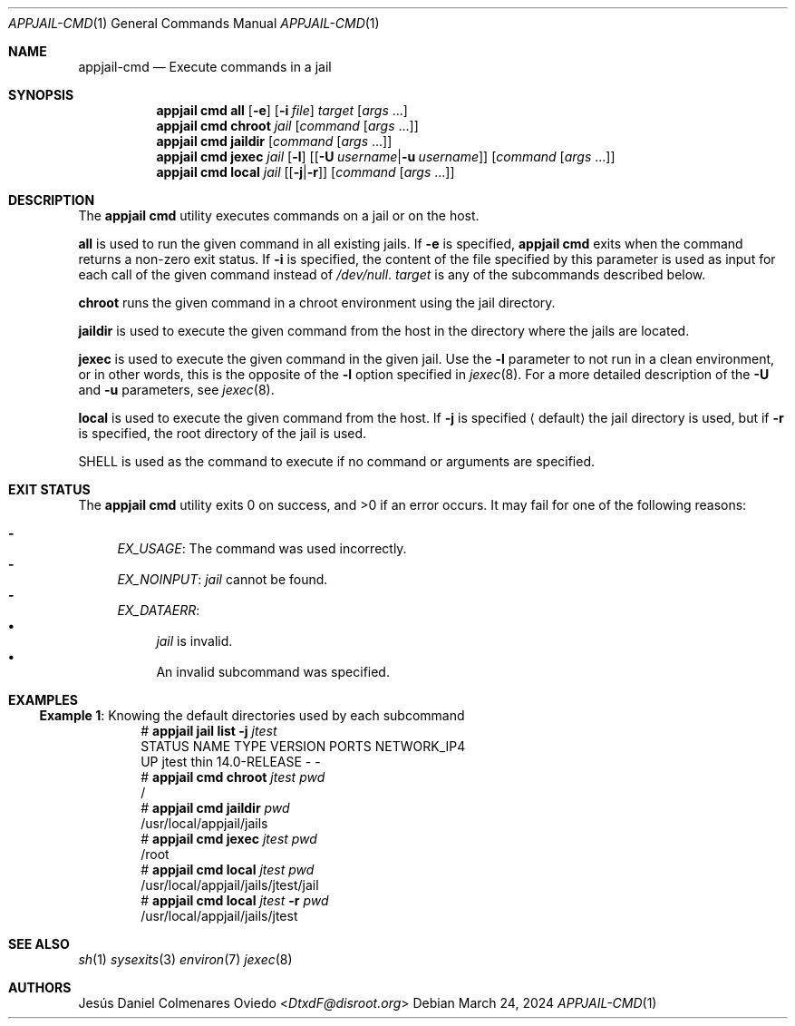 .\"Copyright (c) 2024, Jesús Daniel Colmenares Oviedo <DtxdF@disroot.org>
.\"All rights reserved.
.\"
.\"Redistribution and use in source and binary forms, with or without
.\"modification, are permitted provided that the following conditions are met:
.\"
.\"* Redistributions of source code must retain the above copyright notice, this
.\"  list of conditions and the following disclaimer.
.\"
.\"* Redistributions in binary form must reproduce the above copyright notice,
.\"  this list of conditions and the following disclaimer in the documentation
.\"  and/or other materials provided with the distribution.
.\"
.\"* Neither the name of the copyright holder nor the names of its
.\"  contributors may be used to endorse or promote products derived from
.\"  this software without specific prior written permission.
.\"
.\"THIS SOFTWARE IS PROVIDED BY THE COPYRIGHT HOLDERS AND CONTRIBUTORS "AS IS"
.\"AND ANY EXPRESS OR IMPLIED WARRANTIES, INCLUDING, BUT NOT LIMITED TO, THE
.\"IMPLIED WARRANTIES OF MERCHANTABILITY AND FITNESS FOR A PARTICULAR PURPOSE ARE
.\"DISCLAIMED. IN NO EVENT SHALL THE COPYRIGHT HOLDER OR CONTRIBUTORS BE LIABLE
.\"FOR ANY DIRECT, INDIRECT, INCIDENTAL, SPECIAL, EXEMPLARY, OR CONSEQUENTIAL
.\"DAMAGES (INCLUDING, BUT NOT LIMITED TO, PROCUREMENT OF SUBSTITUTE GOODS OR
.\"SERVICES; LOSS OF USE, DATA, OR PROFITS; OR BUSINESS INTERRUPTION) HOWEVER
.\"CAUSED AND ON ANY THEORY OF LIABILITY, WHETHER IN CONTRACT, STRICT LIABILITY,
.\"OR TORT (INCLUDING NEGLIGENCE OR OTHERWISE) ARISING IN ANY WAY OUT OF THE USE
.\"OF THIS SOFTWARE, EVEN IF ADVISED OF THE POSSIBILITY OF SUCH DAMAGE.
.Dd March 24, 2024
.Dt APPJAIL-CMD 1
.Os
.Sh NAME
.Nm appjail-cmd
.Nd Execute commands in a jail
.Sh SYNOPSIS
.Nm appjail cmd
.Cm all
.Op Fl e
.Op Fl i Ar file
.Ar target
.Op Ar args Ns " " Ns "..."
.Nm appjail cmd
.Cm chroot
.Ar jail
.Op Ar command Op Ar args Ns " " Ns "..."
.Nm appjail cmd
.Cm jaildir
.Op Ar command Op Ar args Ns " " Ns "..."
.Nm appjail cmd
.Cm jexec
.Ar jail
.Op Fl l
.Op Op Cm Fl U Ar username Ns | Ns Cm Fl u Ar username
.Op Ar command Op Ar args Ns " " Ns "..."
.Nm appjail cmd
.Cm local
.Ar jail
.Op Op Cm Fl j Ns | Ns Cm Fl r
.Op Ar command Op Ar args Ns " " Ns "..."
.Sh DESCRIPTION
The
.Sy appjail cmd
utility executes commands on a jail or on the host.
.Pp
.Cm all
is used to run the given command in all existing jails. If
.Fl e
is specified,
.Sy appjail cmd
exits when the command returns a non-zero exit status. If
.Fl i
is specified, the content of the file specified by this parameter is used as
input for each call of the given command instead of
.Pa /dev/null "."
.Ar target
is any of the subcommands described below.
.Pp
.Cm chroot
runs the given command in a chroot environment using the jail directory.
.Pp
.Cm jaildir
is used to execute the given command from the host in the directory where the jails are located.
.Pp
.Cm jexec
is used to execute the given command in the given jail. Use the
.Fl l
parameter to not run in a clean environment, or in other words, this is the opposite of the
.Fl l
option specified in
.Xr jexec 8 "."
For a more detailed description of the
.Cm Fl U
and
.Cm Fl u
parameters, see
.Xr jexec 8 "."
.Pp
.Cm local
is used to execute the given command from the host. If
.Cm Fl j
is specified
.Aq default
the jail directory is used, but if 
.Cm Fl r
is specified, the root directory of the jail is used.
.Pp
.Ev SHELL
is used as the command to execute if no command or arguments are specified.
.Sh EXIT STATUS
.Ex -std "appjail cmd"
It may fail for one of the following reasons:
.Pp
.Bl -dash -compact
.It
.Em EX_USAGE ":"
The command was used incorrectly.
.It
.Em EX_NOINPUT ":"
.Ar jail
cannot be found.
.It
.Em EX_DATAERR ":"
.Bl -bullet -compact
.It
.Ar jail
is invalid.
.It
An invalid subcommand was specified.
.El
.El
.Sh EXAMPLES
.Ss Example 1 : No Knowing the default directories used by each subcommand
.Bd -literal -compact -offset Ds
.No # Nm appjail jail Cm list Fl j Ar jtest
STATUS  NAME   TYPE  VERSION       PORTS  NETWORK_IP4
UP      jtest  thin  14.0-RELEASE  -      -
.No # Nm appjail cmd Cm chroot Ar jtest Ar pwd
/
.No # Nm appjail cmd Cm jaildir Ar pwd
/usr/local/appjail/jails
.No # Nm appjail cmd Cm jexec Ar jtest Ar pwd
/root
.No # Nm appjail cmd Cm local Ar jtest Ar pwd
/usr/local/appjail/jails/jtest/jail
.No # Nm appjail cmd Cm local Ar jtest Fl r Ar pwd
/usr/local/appjail/jails/jtest
.Ed
.Sh SEE ALSO
.Xr sh 1
.Xr sysexits 3
.Xr environ 7
.Xr jexec 8
.Sh AUTHORS
.An Jesús Daniel Colmenares Oviedo Aq Mt DtxdF@disroot.org
